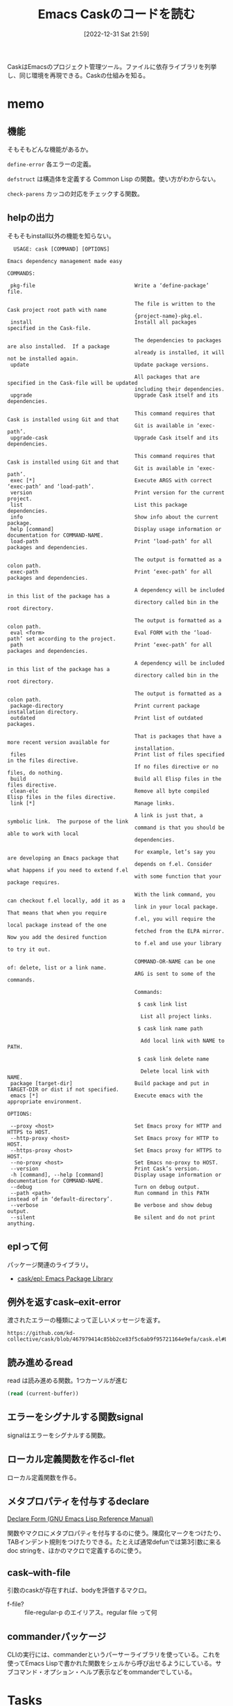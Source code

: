 :PROPERTIES:
:header-args+: :wrap :results raw
:END:
#+title:      Emacs Caskのコードを読む
#+date:       [2022-12-31 Sat 21:59]
#+filetags:   :code:
#+identifier: 20221231T215937

CaskはEmacsのプロジェクト管理ツール。ファイルに依存ライブラリを列挙し、同じ環境を再現できる。Caskの仕組みを知る。

* memo
:LOGBOOK:
CLOCK: [2023-01-05 Thu 23:49]--[2023-01-06 Fri 00:14] =>  0:25
CLOCK: [2023-01-05 Thu 23:14]--[2023-01-05 Thu 23:39] =>  0:25
CLOCK: [2023-01-05 Thu 22:41]--[2023-01-05 Thu 23:06] =>  0:25
CLOCK: [2023-01-05 Thu 22:16]--[2023-01-05 Thu 22:41] =>  0:25
CLOCK: [2023-01-05 Thu 00:29]--[2023-01-05 Thu 00:54] =>  0:25
CLOCK: [2023-01-04 Wed 23:33]--[2023-01-04 Wed 23:58] =>  0:25
CLOCK: [2023-01-04 Wed 23:08]--[2023-01-04 Wed 23:33] =>  0:25
CLOCK: [2023-01-04 Wed 22:40]--[2023-01-04 Wed 23:05] =>  0:25
CLOCK: [2023-01-04 Wed 22:15]--[2023-01-04 Wed 22:40] =>  0:25
CLOCK: [2023-01-04 Wed 21:46]--[2023-01-04 Wed 22:11] =>  0:25
CLOCK: [2023-01-04 Wed 20:04]--[2023-01-04 Wed 20:29] =>  0:25
CLOCK: [2023-01-04 Wed 19:14]--[2023-01-04 Wed 19:39] =>  0:25
:END:
** 機能
:LOGBOOK:
CLOCK: [2023-01-04 Wed 14:35]--[2023-01-04 Wed 15:00] =>  0:25
CLOCK: [2023-01-01 Sun 16:27]--[2023-01-01 Sun 18:00] =>  1:33
:END:
そもそもどんな機能があるか。

~define-error~ 各エラーの定義。

~defstruct~ は構造体を定義する Common Lisp の関数。使い方がわからない。

~check-parens~ カッコの対応をチェックする関数。
** helpの出力
そもそもinstall以外の機能を知らない。

#+begin_src
  USAGE: cask [COMMAND] [OPTIONS]

Emacs dependency management made easy

COMMANDS:

 pkg-file                                Write a ‘define-package’ file.

                                         The file is written to the Cask project root path with name
                                         {project-name}-pkg.el.
 install                                 Install all packages specified in the Cask-file.

                                         The dependencies to packages are also installed.  If a package
                                         already is installed, it will not be installed again.
 update                                  Update package versions.

                                         All packages that are specified in the Cask-file will be updated
                                         including their dependencies.
 upgrade                                 Upgrade Cask itself and its dependencies.

                                         This command requires that Cask is installed using Git and that
                                         Git is available in ‘exec-path’.
 upgrade-cask                            Upgrade Cask itself and its dependencies.

                                         This command requires that Cask is installed using Git and that
                                         Git is available in ‘exec-path’.
 exec [*]                                Execute ARGS with correct ‘exec-path’ and ‘load-path’.
 version                                 Print version for the current project.
 list                                    List this package dependencies.
 info                                    Show info about the current package.
 help [command]                          Display usage information or documentation for COMMAND-NAME.
 load-path                               Print ‘load-path’ for all packages and dependencies.

                                         The output is formatted as a colon path.
 exec-path                               Print ‘exec-path’ for all packages and dependencies.

                                         A dependency will be included in this list of the package has a
                                         directory called bin in the root directory.

                                         The output is formatted as a colon path.
 eval <form>                             Eval FORM with the ‘load-path’ set according to the project.
 path                                    Print ‘exec-path’ for all packages and dependencies.

                                         A dependency will be included in this list of the package has a
                                         directory called bin in the root directory.

                                         The output is formatted as a colon path.
 package-directory                       Print current package installation directory.
 outdated                                Print list of outdated packages.

                                         That is packages that have a more recent version available for
                                         installation.
 files                                   Print list of files specified in the files directive.
                                         If no files directive or no files, do nothing.
 build                                   Build all Elisp files in the files directive.
 clean-elc                               Remove all byte compiled Elisp files in the files directive.
 link [*]                                Manage links.

                                         A link is just that, a symbolic link.  The purpose of the link
                                         command is that you should be able to work with local
                                         dependencies.

                                         For example, let’s say you are developing an Emacs package that
                                         depends on f.el. Consider what happens if you need to extend f.el
                                         with some function that your package requires.

                                         With the link command, you can checkout f.el locally, add it as a
                                         link in your local package.  That means that when you require
                                         f.el, you will require the local package instead of the one
                                         fetched from the ELPA mirror.  Now you add the desired function
                                         to f.el and use your library to try it out.

                                         COMMAND-OR-NAME can be one of: delete, list or a link name.
                                         ARG is sent to some of the commands.

                                         Commands:

                                          $ cask link list

                                           List all project links.

                                          $ cask link name path

                                           Add local link with NAME to PATH.

                                          $ cask link delete name

                                           Delete local link with NAME.
 package [target-dir]                    Build package and put in TARGET-DIR or dist if not specified.
 emacs [*]                               Execute emacs with the appropriate environment.

OPTIONS:

 --proxy <host>                          Set Emacs proxy for HTTP and HTTPS to HOST.
 --http-proxy <host>                     Set Emacs proxy for HTTP to HOST.
 --https-proxy <host>                    Set Emacs proxy for HTTPS to HOST.
 --no-proxy <host>                       Set Emacs no-proxy to HOST.
 --version                               Print Cask’s version.
 -h [command], --help [command]          Display usage information or documentation for COMMAND-NAME.
 --debug                                 Turn on debug output.
 --path <path>                           Run command in this PATH instead of in ‘default-directory’.
 --verbose                               Be verbose and show debug output.
 --silent                                Be silent and do not print anything.
#+end_src
** eplって何
パッケージ関連のライブラリ。

- [[https://github.com/cask/epl][cask/epl: Emacs Package Library]]

** 例外を返すcask--exit-error
渡されたエラーの種類によって正しいメッセージを返す。

#+begin_src git-permalink
https://github.com/kd-collective/cask/blob/467979414c85bb2ce83f5c6ab9f95721164e9efa/cask.el#L237
#+end_src

#+RESULTS:
#+begin_results
  (defun cask--exit-error (bundle err)
#+end_results
** 読み進めるread
#+caption: read は読み進める関数。1つカーソルが進む
#+begin_src emacs-lisp
  (read (current-buffer))
#+end_src
** エラーをシグナルする関数signal
signalはエラーをシグナルする関数。
** ローカル定義関数を作るcl-flet
ローカル定義関数を作る。
** メタプロパティを付与するdeclare

[[https://ayatakesi.github.io/emacs/24.5/elisp_html/Declare-Form.html][Declare Form (GNU Emacs Lisp Reference Manual)]]

関数やマクロにメタプロパティを付与するのに使う。陳腐化マークをつけたり、TABインデント規則をつけたりできる。たとえば通常defunでは第3引数に来るdoc stringを、ほかのマクロで定義するのに使う。

** cask--with-file
引数のcaskが存在すれば、bodyを評価するマクロ。

- f-file? :: file-regular-p  のエイリアス。regular file って何

** commanderパッケージ
CLIの実行には、commanderというパーサーライブラリを使っている。これを使ってEmacs Lispで書かれた関数をシェルから呼び出せるようにしている。サブコマンド・オプション・ヘルプ表示などをommanderでしている。
* Tasks
* Archives
** DONE cask-printの仕組み                                           :Write:
CLOSED: [2023-01-08 Sun 18:59]
:PROPERTIES:
:Effort:   02:00
:END:
:LOGBOOK:
CLOCK: [2023-01-08 Sun 18:34]--[2023-01-08 Sun 18:59] =>  0:25
CLOCK: [2023-01-08 Sun 16:38]--[2023-01-08 Sun 17:03] =>  0:25
CLOCK: [2023-01-08 Sun 13:20]--[2023-01-08 Sun 13:45] =>  0:25
CLOCK: [2023-01-08 Sun 12:55]--[2023-01-08 Sun 13:20] =>  0:25
CLOCK: [2023-01-08 Sun 12:23]--[2023-01-08 Sun 12:49] =>  0:26
CLOCK: [2023-01-08 Sun 11:58]--[2023-01-08 Sun 12:23] =>  0:25
CLOCK: [2023-01-08 Sun 11:12]--[2023-01-08 Sun 11:37] =>  0:25
CLOCK: [2023-01-08 Sun 10:35]--[2023-01-08 Sun 11:00] =>  0:25
CLOCK: [2023-01-08 Sun 10:10]--[2023-01-08 Sun 10:35] =>  0:25
CLOCK: [2023-01-08 Sun 09:43]--[2023-01-08 Sun 10:08] =>  0:25
CLOCK: [2023-01-07 Sat 23:25]--[2023-01-07 Sat 23:50] =>  0:25
CLOCK: [2023-01-07 Sat 22:46]--[2023-01-07 Sat 23:11] =>  0:25
:END:
cask-print内でgreen関数を使って出力を色付けできる。直接green関数は中でないと利用できない。これはどういう仕組みになっているのだろう。

#+caption:
#+begin_src emacs-lisp
(cask-print "----" (green "green") "----")
#+end_src

#+RESULTS:
#+begin_results
----[32mgreen[0m----
#+end_results

#+begin_src git-permalink
https://github.com/cask/cask/blob/bc168a11d7881a62657cdf19bab2e7966033ec2c/cask.el#L218-L226
#+end_src

#+RESULTS:
#+begin_results emacs-lisp
(cl-defmacro cask-print (&rest body &key stderr &allow-other-keys)
  "Print messages to `standard-output'.

The BODY of this macro is automatically wrapped with
`with-ansi' for easier colored output."
  (delq :stderr body)
  `(when (or (not (boundp 'cask-cli--silent))
             (not cask-cli--silent))
     (princ (with-ansi ,@body) ,(when stderr '(function external-debugging-output)))))
#+end_results

- cask-print
  - with-ansi

#+begin_src emacs-lisp
(with-ansi "----" (green "green"))
#+end_src

#+RESULTS:
#+begin_results
----[32mgreen[0m
#+end_results

#+caption: ソースコード ansi.el
#+begin_src emacs-lisp
(defmacro with-ansi (&rest body)
  "Shortcut names (without ansi- prefix) can be used in this BODY."
  (if ansi-inhibit-ansi
      `(ansi--concat ,@body)
    `(cl-macrolet
         ,(mapcar
           (lambda (alias)
             (let ((fn (intern (format "ansi-%s" (symbol-name alias)))))
               `(,alias (string &rest objects)
                        ,(list 'backquote (list fn ',string ',@objects)))))
           (append
            (mapcar 'car ansi-colors)
            (mapcar 'car ansi-on-colors)
            (mapcar 'car ansi-styles)
            (mapcar 'car ansi-csis)))
       ,(cons 'ansi--concat body))))
#+end_src

- with~系はだいたいマクロで、バインドされた関数をbodyで渡すフォームで使用できることを示している
- with-ansi関数の概略
  - 色のリスト(black white ...)を使って、関数のエイリアスを割り当てる
    - (ansi-black) (=ansi-white=) マクロがある。それらを、with-ansi 内では(black) (white) で呼び出せるようにエイリアスを張る
  - macroletの第1引数でマクロ名と関数の中身を定義してるっぽい
    - だから、第2引数のbody部分では↑マクロが使える
      - ~,(cons 'ansi--concat body)~ の箇所
  - consでbodyをansi--concatの引数にしてる。body内のblackとかは、macroletで定義したマクロで解釈される

** DONE fetcherとは何か
CLOSED: [2023-01-07 Sat 22:46]
どのバージョン管理システムを使ってダウンロードするかみたい。

#+caption: デフォルト値
#+begin_src emacs-lisp
  cask-fetchers
#+end_src

#+RESULTS:
#+begin_results
(:git :bzr :hg :darcs :svn :cvs)
#+end_results

セットされてないケースもある。ない場合はローカルのファイルから処理する、などの分岐がある。

** DONE どうやってinstallしているか
CLOSED: [2023-01-07 Sat 22:33]
:PROPERTIES:
:Effort:   05:00
:END:
:LOGBOOK:
CLOCK: [2023-01-07 Sat 22:08]--[2023-01-07 Sat 22:33] =>  0:25
CLOCK: [2023-01-07 Sat 21:43]--[2023-01-07 Sat 22:08] =>  0:25
CLOCK: [2023-01-07 Sat 17:41]--[2023-01-07 Sat 18:06] =>  0:25
CLOCK: [2023-01-07 Sat 16:58]--[2023-01-07 Sat 17:23] =>  0:25
CLOCK: [2023-01-07 Sat 16:32]--[2023-01-07 Sat 16:57] =>  0:25
CLOCK: [2023-01-07 Sat 16:06]--[2023-01-07 Sat 16:31] =>  0:25
CLOCK: [2023-01-07 Sat 15:38]--[2023-01-07 Sat 16:03] =>  0:25
CLOCK: [2023-01-07 Sat 14:25]--[2023-01-07 Sat 14:50] =>  0:25
CLOCK: [2023-01-07 Sat 12:33]--[2023-01-07 Sat 12:58] =>  0:25
CLOCK: [2023-01-07 Sat 12:07]--[2023-01-07 Sat 12:32] =>  0:25
CLOCK: [2023-01-07 Sat 11:42]--[2023-01-07 Sat 12:07] =>  0:25
CLOCK: [2023-01-07 Sat 00:23]--[2023-01-07 Sat 00:48] =>  0:25
:END:

- cask-install
  - cask--with-environment バインドして、bodyを実行する
    - cl-destructuring-bind 実行結果で変数をバインドする
      - cask--dependencies-and-missing 依存関係を集める
      - cask--install-dependency 個別にインストールを実行
      - missing-dependencies のときはエラーを吐く

bundle構造体に対して、さまざまなアクセサがある感じか。bundleがよくわかってなくてピンときてない感じ。ほとんどの関数はbundleを引数にとる。

- cask--install-dependency
  - print関係やってる。見覚えがある
  - 本質的にはepl-install-file か epl-package-install を使ってインストール
    - install-fileはファイルからインストールし、package installは名前からダウンロードか
    - fetcherの有無で分岐する
    - インターネットからダウンロードするか、ローカルファイルからインストールするか、ということか
  - epl-refresh package descriptionを更新する
  - cask--checkout-and-package-dependency パッケージのパスを返す
  - cask-dependency 系はCaskのdepends-on関数で指定されるもの。各依存パッケージが入っている。
  - cask--with-package 引数がパッケージであればbodyを評価し、パッケージでなければ例外を返す
  - パッケージ名が存在するか、また必要な値を持っているかチェックして、最後にインストール
    - 途中でおかしいところがあれば例外を出す
    - インストールは epl-package-install を使う
      - 内部的にpackage-install を使う
    - ダウンロード + 評価される

まとめると、depend-onの情報を元にパッケージ名を特定する。チェックして、既存のインストール関数を使うことでインストールする。fetcherを変更したりもあるので、その分岐も入っている。

** DONE どこでbundle structをセットしているか
CLOSED: [2023-01-07 Sat 21:24]
:PROPERTIES:
:Effort:   2:00
:END:
:LOGBOOK:
CLOCK: [2023-01-07 Sat 21:15]--[2023-01-07 Sat 21:24] =>  0:09
CLOCK: [2023-01-07 Sat 19:25]--[2023-01-07 Sat 19:50] =>  0:25
CLOCK: [2023-01-07 Sat 18:07]--[2023-01-07 Sat 18:32] =>  0:25
:END:
テストを見ればよさそうに見える。

- cask-test/with-bundle Caskファイルの中身を渡して、生成する + body評価。bundleがバインドされてる
  - cask-test/with-sandbox
    - f-with-sandbox
- (cask-setup cask-test/sandbox-path) みたいな感じでbundleが生成されている。プロジェクトディレクトリを指定してcask-setupによってパースを開始する、ということか。パース結果がbundleである
- CLIから実行した場合も、全く同じようにcask-setupでbundleを用意する。CLIのパスが使われ、キャッシュとして変数に実行結果が保存されるというだけの違い

#+caption: cask-bundleの中身にアクセスする
#+begin_src emacs-lisp :results output
  (cask-bundle-name (cask-setup "~/.emacs.d"))
  (cask-bundle-version (cask-setup "~/.emacs.d"))
  (cask-bundle-description (cask-setup "~/.emacs.d"))
  (cask-bundle-runtime-dependencies (cask-setup "~/.emacs.d"))
  (cask-bundle-development-dependencies (cask-setup "~/.emacs.d"))
  (cask-bundle-path (cask-setup "~/.emacs.d"))
  (cask-bundle-patterns (cask-setup "~/.emacs.d"))
  (cask-bundle-sources (cask-setup "~/.emacs.d"))
#+end_src

#+RESULTS:
#+begin_results
#+end_results

- cask-bundleの中にcask-dependency[]がある。dependencyにnameやversionが含まれていて、名前を元にダウンロードする
- Caskに書かれているコードはリストとして処理される。構造体に格納され、伝播する
** DONE ansi--define
CLOSED: [2023-01-09 Mon 00:41]
:PROPERTIES:
:Effort:   2:00
:END:
:LOGBOOK:
CLOCK: [2023-01-08 Sun 18:59]--[2023-01-08 Sun 19:24] =>  0:25
:END:

Caskというかansiパッケージの話。どういう仕組みになっているか。
(ansi--define red) という風に色を定義している。

#+caption: ansi.el
#+begin_src emacs-lisp
(defmacro ansi--define (effect)
  "Define ansi function with EFFECT."
  (let ((fn-name (intern (format "ansi-%s" (symbol-name effect)))))
    `(defun ,fn-name (format-string &rest objects)
       ,(format "Add '%s' ansi effect to text." effect)
       (apply 'ansi-apply (cons ',effect (cons format-string objects))))))
#+end_src

- ansi--define(my-test) とすると、ansi-my-test関数が定義される
  - defunの次の行はdocstring
  - ansi-apply 内で呼び出されるansi--code関数で、色名と番号を紐づけている。だからansi--defineでの引数がgreenだとgreenでansi-applyされて対応する32が取り出され、その内容でansi-green関数が定義される
  - 適当な名前でansi-defineしても、関数は定義される。しかし、対応するコードが存在しないため実行時エラーになる

#+begin_src emacs-lisp
(ansi-green "green")
#+end_src

#+RESULTS:
#+begin_results
[32mgreen[0m
#+end_results

** DONE どうやってDSLを定義しているか
CLOSED: [2023-01-09 Mon 00:41]
:PROPERTIES:
:Effort:   02:00
:END:
:LOGBOOK:
CLOCK: [2023-01-08 Sun 22:17]--[2023-01-08 Sun 22:42] =>  0:25
CLOCK: [2023-01-08 Sun 21:50]--[2023-01-08 Sun 22:15] =>  0:25
CLOCK: [2023-01-08 Sun 21:25]--[2023-01-08 Sun 21:50] =>  0:25
CLOCK: [2023-01-08 Sun 21:00]--[2023-01-08 Sun 21:25] =>  0:25
:END:

Cask-fileではいくつかのDSLが使えるが、その仕組みはどうなっているか。

驚くほどシンプルに実装できる。

- cask--eval で定義している
  - dolistで各リスト処理。それぞれのcarを見て、cl-case分岐
  - キーワードがcaseで引っかかるようになっていて、その処理が走る
    - たとえば引数formsが(source 1) の場合は、case条件でsource が一致してそこの処理が走る、というだけのこと
  - DSLの引数はcl-destructuring-bindでformからバインドする

これによって、処理全体中の、ファイルから構造体に読み込む部分が理解できた。

- たとえばdepend-onの場合は、bundleに値を追加する。DSLを処理する段階ではグローバルな状態を保持するbundle structに集積していく
- あとから、bundleからまとめて必要な値を取り出してインストールする、みたいな感じ
** CLOSE recipeとは何か                                               :Write:
CLOSED: [2023-01-09 Mon 13:47]
:PROPERTIES:
:Effort:   00:30
:END:
:LOGBOOK:
CLOCK: [2023-01-08 Sun 19:34]--[2023-01-08 Sun 19:59] =>  0:25
:END:

たまに見るがどういう意味なのだろう。パッケージのビルドと関係ありそうに見える。Melpaのレシピでは、パッケージ名とかURLを指定するが…ここではどういう意味なのだろう。

- package-recipe.el がある
  - package-recipeというクラスがある
  - 組み込みでpackage-build というコマンドがある。対応する何かなのだろう
** CLOSE cask installが遅い理由                                       :Write:
CLOSED: [2023-01-09 Mon 13:47]
:PROPERTIES:
:Effort:   2:00
:END:
:LOGBOOK:
CLOCK: [2023-01-09 Mon 11:08]--[2023-01-09 Mon 11:33] =>  0:25
CLOCK: [2023-01-09 Mon 10:33]--[2023-01-09 Mon 10:58] =>  0:25
:END:

わからない。

すでに存在していても、0.5秒くらいかかるので、300パッケージあると150秒かかる。

ひとつひとつ通信しているように見える。ローカルだけだとこんなにかからないはずだ。なぜかMacだとすぐ終わっていたはずだが、わからない。

- ダウンロードは、いくつかチェックがあって最終的に走る
- すでにダウンロードされていると判定すれば、途中で抜けるので早いはず、だがここがあまり早くない
- その前の判定に比較的時間のかかる箇所があるように見える
- cask--dependency-installed-p ですでにダウンロードされてるかの判定をしている
  - 内部的に epl-package-installed-p を使っている
  - 引数に構造体epl-packageを取る。epl-package-create 関数を使って構造体を初期化する
  - 通信は発生してなさそう
    - さらに内部でpackage-installed-p を使っている
    - =package-activated-list= でチェック
